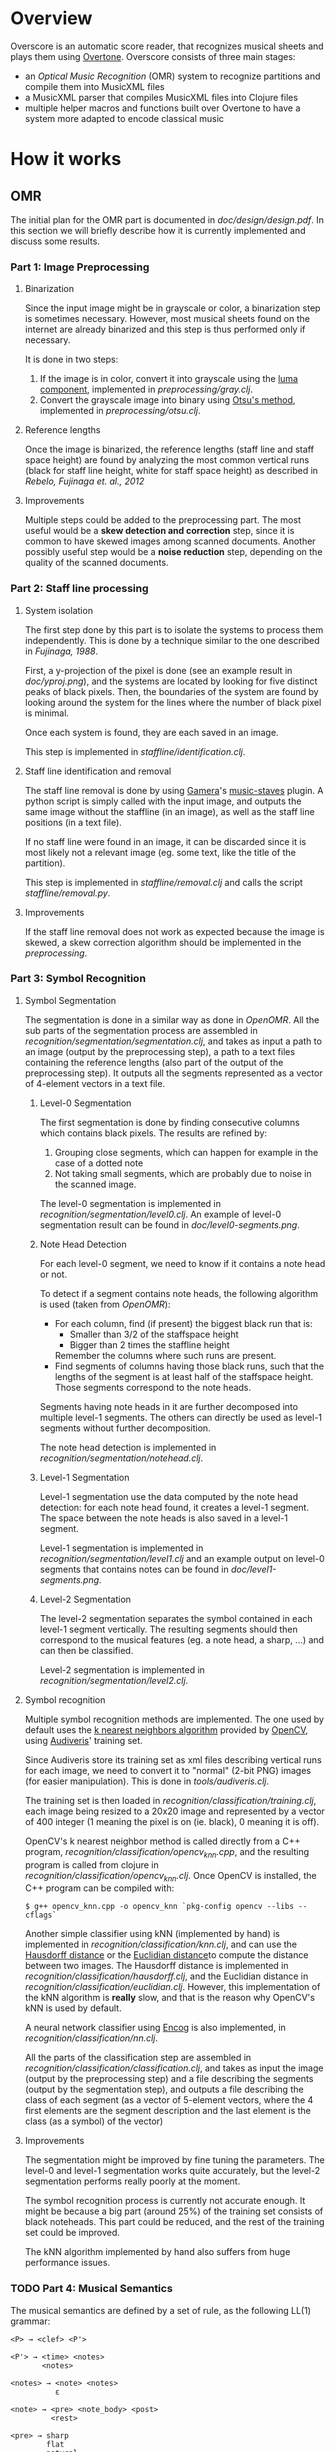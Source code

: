 * Overview
Overscore is an automatic score reader, that recognizes musical sheets
and plays them using [[http://overtone.github.com/][Overtone]]. Overscore consists of three main stages:
  - an /Optical Music Recognition/ (OMR) system to recognize
    partitions and compile them into MusicXML files
  - a MusicXML parser that compiles MusicXML files into Clojure files
  - multiple helper macros and functions built over Overtone to have a
    system more adapted to encode classical music
* How it works
** OMR
The initial plan for the OMR part is documented in
[[doc/design/design.pdf]]. In this section we will briefly describe how
it is currently implemented and discuss some results.
*** Part 1: Image Preprocessing
**** Binarization
Since the input image might be in grayscale or color, a binarization
step is sometimes necessary. However, most musical sheets found on the
internet are already binarized and this step is thus performed only if
necessary.

It is done in two steps:
  1. If the image is in color, convert it into grayscale using the
     [[http://en.wikipedia.org/wiki/Grayscale#Converting_color_to_grayscale][luma component]], implemented in [[src/overscore/preprocessing/gray.clj][preprocessing/gray.clj]].
  2. Convert the grayscale image into binary using
     [[http://en.wikipedia.org/wiki/Otsu%27s_method][Otsu's method]], implemented in [[src/overscore/preprocessing/otsu.clj][preprocessing/otsu.clj]].
**** Reference lengths
Once the image is binarized, the reference lengths (staff line and
staff space height) are found by analyzing the most common vertical
runs (black for staff line height, white for staff space height) as
described in [[RebeloFujinaga2012][Rebelo, Fujinaga et. al., 2012]]
**** Improvements
Multiple steps could be added to the preprocessing part. The most
useful would be a *skew detection and correction* step, since it is
common to have skewed images among scanned documents. Another possibly
useful step would be a *noise reduction* step, depending on the
quality of the scanned documents.
*** Part 2: Staff line processing
**** System isolation
The first step done by this part is to isolate the systems to process
them independently. This is done by a technique similar to the one
described in [[Fujinaga1988][Fujinaga, 1988]].

First, a y-projection of the pixel is done (see an example result in
[[overscore/tree/master/doc/yproj.png][doc/yproj.png]]), and the systems are located by looking for five
distinct peaks of black pixels. Then, the boundaries of the system are
found by looking around the system for the lines where the number of
black pixel is minimal.

Once each system is found, they are each saved in an image.

# image from doc/yproj.png generated by
# (def img (ImageIO/read (File. "/home/quentin/p/overscore/data/furelise.png")))
# (def p (projection img :y))
# (def chart
#   (set-background-alpha
#     (bar-chart (range (length p))
#        p :vertical false ) 0))
# (.setVisible (.getRangeAxis (.getCategoryPlot chart)) false)
# (.setVisible (.getDomainAxis (.getCategoryPlot chart)) false)
# (save chart "foo.png" :width 2745 :height 3611)
# then assembled with the png of the sheet

This step is implemented in [[src/overscore/staffline/identification.clj][staffline/identification.clj]].
**** Staff line identification and removal
The staff line removal is done by using [[http://gamera.informatik.hsnr.de/index.html][Gamera]]'s [[http://music-staves.sf.net/][music-staves]]
plugin. A python script is simply called with the input image, and
outputs the same image without the staffline (in an image), as well as
the staff line positions (in a text file).

If no staff line were found in an image, it can be discarded since it
is most likely not a relevant image (eg. some text, like the title of
the partition).

This step is implemented in [[src/overscore/staffline/removal.clj][staffline/removal.clj]] and calls the script
[[src/overscore/staffline/removal.py][staffline/removal.py]].
**** Improvements
If the staff line removal does not work as expected because the image
is skewed, a skew correction algorithm should be implemented in the
[[Part 1: Image Preprocessing][preprocessing]].
*** Part 3: Symbol Recognition
**** Symbol Segmentation
The segmentation is done in a similar way as done in [[OpenOMR][OpenOMR]]. All the
sub parts of the segmentation process are assembled in
[[src/recognition/segmentation/segmentation.clj][recognition/segmentation/segmentation.clj]], and takes as input a path
to an image (output by the preprocessing step), a path to a text files
containing the reference lengths (also part of the output of the
preprocessing step). It outputs all the segments represented as a
vector of 4-element vectors in a text file.
***** Level-0 Segmentation
The first segmentation is done by finding consecutive columns which
contains black pixels. The results are refined by:
  1. Grouping close segments, which can happen for example in the case
     of a dotted note
  2. Not taking small segments, which are probably due to noise in the
     scanned image.

The level-0 segmentation is implemented in [[src/overscore/recognition/segmentation/level0.clj][recognition/segmentation/level0.clj]]. An
example of level-0 segmentation result can be found in
[[overscore/tree/master/doc/level0-segments.png][doc/level0-segments.png]].
***** Note Head Detection
For each level-0 segment, we need to know if it contains a note head
or not.

To detect if a segment contains note heads, the following algorithm is
used (taken from [[OpenOMR][OpenOMR]]):
  - For each column, find (if present) the biggest black run that is:
    - Smaller than 3/2 of the staffspace height
    - Bigger than 2 times the staffline height
    Remember the columns where such runs are present.
  - Find segments of columns having those black runs, such that the
    lengths of the segment is at least half of the staffspace
    height. Those segments correspond to the note heads.

Segments having note heads in it are further decomposed into multiple
level-1 segments. The others can directly be used as level-1 segments
without further decomposition.

The note head detection is implemented in [[src/overscore/recognition/segmentation/notehead.clj][recognition/segmentation/notehead.clj]].
***** Level-1 Segmentation
Level-1 segmentation use the data computed by the note head detection:
for each note head found, it creates a level-1 segment. The space
between the note heads is also saved in a level-1 segment.

Level-1 segmentation is implemented in [[src/overscore/recognition/segmentation/level1.clj][recognition/segmentation/level1.clj]] and an
example output on level-0 segments that contains notes can be found in
[[overscore/tree/master/doc/level1-segments.png][doc/level1-segments.png]].
***** Level-2 Segmentation
The level-2 segmentation separates the symbol contained in each
level-1 segment vertically. The resulting segments should then
correspond to the musical features (eg. a note head, a sharp, ...) and
can then be classified.

Level-2 segmentation is implemented in [[src/recognition/segmentation/level2.clj][recognition/segmentation/level2.clj]].
**** Symbol recognition
Multiple symbol recognition methods are implemented. The one used by
default uses the [[https://en.wikipedia.org/wiki/K-nearest_neighbor_algorithm][k nearest neighbors algorithm]] provided by [[http://opencv.org/][OpenCV]],
using [[http://audiveris.kenai.com/][Audiveris]]' training set.

Since Audiveris store its training set as xml files describing
vertical runs for each image, we need to convert it to "normal" (2-bit
PNG) images (for easier manipulation). This is done in
[[src/overscore/tools/audiveris.clj][tools/audiveris.clj]].

The training set is then loaded in
[[src/recognition/classification/training.clj][recognition/classification/training.clj]], each image being resized to a
20x20 image and represented by a vector of 400 integer (1 meaning the
pixel is on (ie. black), 0 meaning it is off).

OpenCV's k nearest neighbor method is called directly from a C++
program, [[src/recognition/classification/opencv_knn.cpp][recognition/classification/opencv_knn.cpp]], and the resulting
program is called from clojure in
[[src/recognition/classification/opencv_knn.clj][recognition/classification/opencv_knn.clj]]. Once OpenCV is installed,
the C++ program can be compiled with:

#+BEGIN_SRC shell
$ g++ opencv_knn.cpp -o opencv_knn `pkg-config opencv --libs --cflags`
#+END_SRC

Another simple classifier using kNN (implemented by hand) is
implemented in [[src/recognition/classification/knn.clj][recognition/classification/knn.clj]], and can use the
[[http://en.wikipedia.org/wiki/Hausdorff_distance][Hausdorff distance]] or the [[https://en.wikipedia.org/wiki/Euclidean_distance][Euclidian distance]]to compute the distance
between two images. The Hausdorff distance is implemented in
[[src/recognition/classification/hausdorff.clj][recognition/classification/hausdorff.clj]], and the Euclidian distance
in [[src/recognition/classification/euclidian.clj][recognition/classification/euclidian.clj]]. However, this
implementation of the kNN algorithm is *really* slow, and that is the
reason why OpenCV's kNN is used by default.

A neural network classifier using [[http://www.heatonresearch.com/][Encog]] is also implemented, in
[[src/recognition/classification/nn.clj][recognition/classification/nn.clj]].

All the parts of the classification step are assembled in
[[src/recognition/classification/classification.clj][recognition/classification/classification.clj]], and takes as input the
image (output by the preprocessing step) and a file describing the
segments (output by the segmentation step), and outputs a file
describing the class of each segment (as a vector of 5-element
vectors, where the 4 first elements are the segment description and
the last element is the class (as a symbol) of the vector)
**** Improvements
The segmentation might be improved by fine tuning the parameters. The
level-0 and level-1 segmentation works quite accurately, but the
level-2 segmentation performs really poorly at the moment.

The symbol recognition process is currently not accurate enough. It
might be because a big part (around 25%) of the training set consists
of black noteheads. This part could be reduced, and the rest of the
training set could be improved.

The kNN algorithm implemented by hand also suffers from huge performance
issues.

*** TODO Part 4: Musical Semantics
The musical semantics are defined by a set of rule, as the following
LL(1) grammar:

#+BEGIN_SRC text
<P> → <clef> <P'>

<P'> → <time> <notes>
       <notes>

<notes> → <note> <notes>
          ε

<note> → <pre> <note_body> <post>
         <rest>

<pre> → sharp
        flat
        natural

<post> → <flag>
         dot_set
     

<note_body> → <beam> <notehead>
              <notehead>

<time> → common_time
         cut_time
         time_four
         time_four_four
         time_six_eight
         time_three
         time_three_four
         time_two
         time_two_four

<clef> → g_clef
         g_clef_8vb
         f_clef
         c_clef

<rest> → eighth_rest
         one_16th_rest
         quarter_rest

<notehead> → notehead_black
             notehead_black_2
             notehead_black_3
             notehead_void
             notehead_void_2
             whole_note
             whole_note_2

<beam> → beam
         beam_hook

<flag> → flag_1
         flag_1_up
         flag_2
         flag_2_up
#+END_SRC
** MusicXML parser
A simple MusicXML parser is implemented in [[src/musicxml.clj][musicxml.clj]], and converts
MusicXML files to the notation described in the next section,
according to the rules given in [[doc/conversion/conversion.pdf]].
** Musical Notation
This section describes the musical notation used to describe the
scores. The notation is implemented in [[src/overscore/notation.clj]], and
some examples of scores transcribed into this notation can be found in
[[src/overscore/examples]].
*** Notes and rests
The most basic element of a score is a note. A note is expressed as its
duration and its pitch:

#+BEGIN_SRC clojure
(play :A4 1)
#+END_SRC

This corresponds to a 440Hz A, played as a quarter note. The
interpretation of the duration depends on the time signature and the
tempo of the score. In this case, we assume that the time signature is
4/4, so a duration of 1 corresponds to a quarter of the entire bar
(so, a quarter note).

A rest is simply a note without pitch, which is noted =:rest=:

#+BEGIN_SRC clojure
(play :rest 1)
#+END_SRC

*** Bars
A bar contains notes played at certain times. With the most basic
constructs, it can be defined as a set of notes and the time they have
to be played at:

#+BEGIN_SRC clojure
(bar
  (beat 0 (play :C4 1))
  (beat 1 (play :A4 1))
  (beat 2 (play :G4 1))
  (beat 3 (play :C5 1)))
#+END_SRC

A bar can also be named, to be reffered to later:
#+BEGIN_SRC clojure
(defbar foo
  (beat 0 (play :C4 1))
  (beat 1 (play :A4 1))
  (beat 2 (play :G4 1))
  (beat 3 (play :C5 1)))
#+END_SRC

Multiple combinators simplifies the notation, and are described later.
*** Progressions
A progression is a set of bars to be played in sequence. It can also
be defined anonymously with =prog=, or named with =defprog=:

#+BEGIN_SRC clojure
(defprog foo-twice
  foo foo)
#+END_SRC

Progression definitions can also be simplified through the use of
combinators described later.

The tempo and time signature can be changed during a progression:

#+BEGIN_SRC clojure
(defprog foo-twice
  {:tempo 60} foo {:tempo 40} foo)
#+END_SRC

*** Songs
A song consists of a set of progressions, played simultaneously,
associated with a set of instruments:

#+BEGIN_SRC clojure
(defsong foo-song
  {:time-signature [4 4] :tempo 60}
  [foo-twice sampled-piano]
  [foo-twice pad])
#+END_SRC
*** Combinators
Notes, bars and progressions are internally represented as a functions
that takes a state (containing the tempo and the time signature), a
time (at which to play the element), and an instrument, and returns
the duration of the element. When called, those function spawn
Overtone notes that will be played at the given time, and returns
immediately. So, they are all considered as /elements/, and can be
manipulated with the following predefined combinators:

  - =play-chords=: plays all the arguments at the same time
  - =play-seq=: play all the arguments one after the other
  - =simple-seq=: a macro that ease the writing of multiple notes in
    sequence, without needing to call =simple-seq= and =play=
  - =beat=: delay the time at which the element will be played by n beats
  - =repeat-elements=: repeat an element n times

For example:

#+BEGIN_SRC clojure
(defbar foo
  (repeat-elements 2
    (play-seq
      (simple-seq 1/2 :C4 :A4 :G4)
      (play-chord
        (play :C5 1/2)
        (play :A5 1/2)
        (play :G5 1/2)))))

(defprog foo-prog
  (repeat-elements 2 foo))
#+END_SRC

If needed, other combinators can be defined easily, since they only
consists of manipulating clojure functions.

*** Playing a score
A score can be played by using the =start= function, which takes a
song as argument. A element (note, bar, progression) can be played
using the =start-element= function, which takes as argument at least
the element and the instrument it should be played with (and
optionally the tempo and time signature).
*** Improvements
The notation currently works well, but lacks lots of classical musical
constructs. It should not be to hard to extend it to support more
complicated musical constructs (ties, slurs, tuplets, staccato,
mordents, …).

One current defect of the implementation of the notation is that it
spawns lots of Overtone nodes, and this number is limited by the
SuperCollider synth server (while apparently this limitation could be
changed). This might results in bugs ("No more IDs!" message) when
stopping a song when it has not been entirely playing, and relaunching
it later. See [[http://groups.google.com/group/overtone/tree/browse_frm/month/2012-10/8adf6710630c6987?rnum=51&_done=%2Fgroup%2Fovertone%2Fbrowse_frm%2Fmonth%2F2012-10%3F][here]] for more explanations.
* Bibliography
The papers cited in this documentation are given in this section. For
more papers about the topic of OMR, see =doc/design/design.pdf=.

# <<RebeloFujinaga2012>>
  - A. Rebelo, I. Fujinaga, F. Paszkiewicz, A. R. S. Marcal,
    C. Guedes, and J. S. Cardoso, /Optical Music Recognition -
    state-of-the-art and open issues/, 2012, [[http://www.inescporto.pt/~jsc/publications/journals/2012ARebeloIJMIR.pdf][link]].
# <<Fujinaga1988>>
  - I. Fujinaga, /Optical Music Recognition using Projections/, 1988,
    [[http://digitool.library.mcgill.ca/thesisfile61870.pdf][link]].
# <<OpenOMR>>
  - A. Desaedeleer, /Reading Sheet Music/, 2006, [[http://sourceforge.net/projects/openomr/][link to OpenOMR]] (pdf
    is included in the sources).
